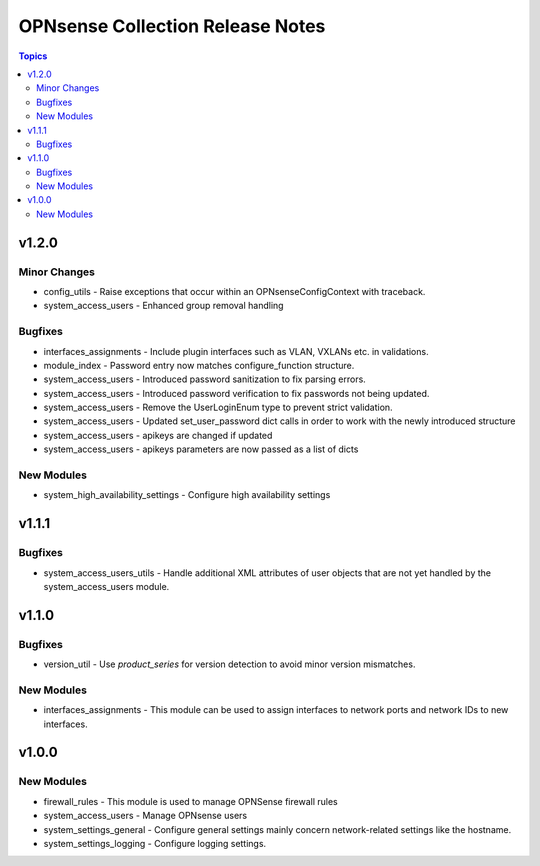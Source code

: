 =================================
OPNsense Collection Release Notes
=================================

.. contents:: Topics

v1.2.0
======

Minor Changes
-------------

- config_utils - Raise exceptions that occur within an OPNsenseConfigContext with traceback.
- system_access_users - Enhanced group removal handling

Bugfixes
--------

- interfaces_assignments - Include plugin interfaces such as VLAN, VXLANs etc. in validations.
- module_index - Password entry now matches configure_function structure.
- system_access_users - Introduced password sanitization to fix parsing errors.
- system_access_users - Introduced password verification to fix passwords not being updated.
- system_access_users - Remove the UserLoginEnum type to prevent strict validation.
- system_access_users - Updated set_user_password dict calls in order to work with the newly introduced structure
- system_access_users - apikeys are changed if updated
- system_access_users - apikeys parameters are now passed as a list of dicts

New Modules
-----------

- system_high_availability_settings - Configure high availability settings

v1.1.1
======

Bugfixes
--------

- system_access_users_utils - Handle additional XML attributes of user objects that are not yet handled by the system_access_users module.

v1.1.0
======

Bugfixes
--------

- version_util - Use `product_series` for version detection to avoid minor version mismatches.

New Modules
-----------

- interfaces_assignments - This module can be used to assign interfaces to network ports and network IDs to new interfaces.

v1.0.0
======

New Modules
-----------

- firewall_rules - This module is used to manage OPNSense firewall rules
- system_access_users - Manage OPNsense users
- system_settings_general - Configure general settings mainly concern network-related settings like the hostname.
- system_settings_logging - Configure logging settings.
